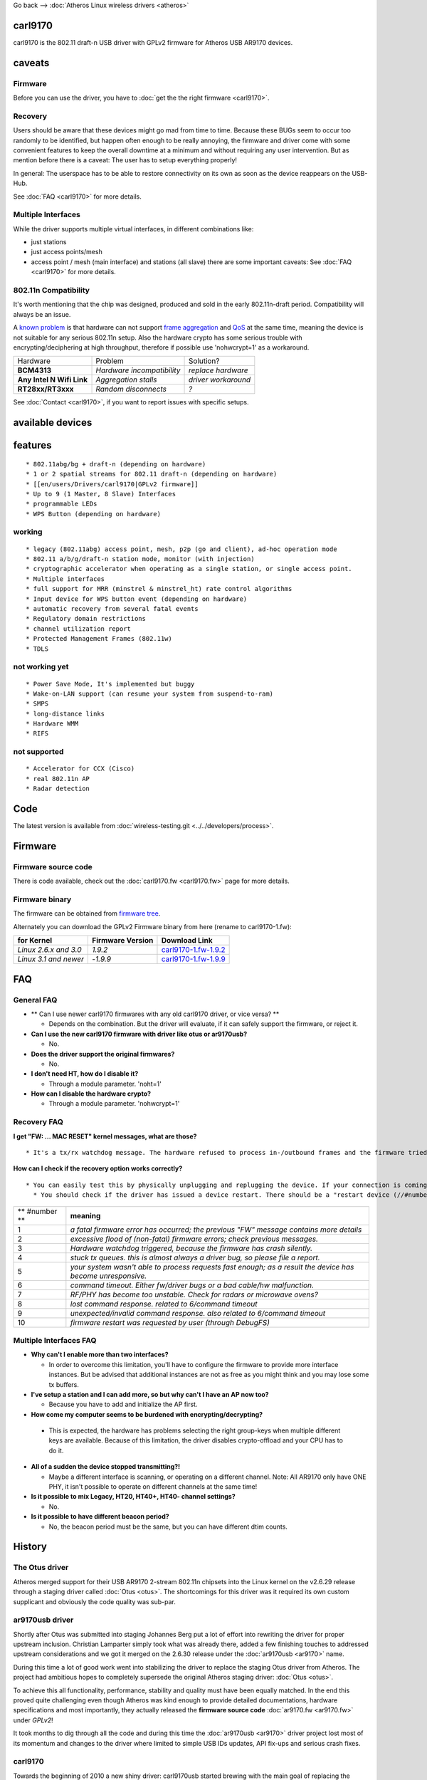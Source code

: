 Go back --> :doc:`Atheros Linux wireless drivers <atheros>`

carl9170
--------

carl9170 is the 802.11 draft-n USB driver with GPLv2 firmware for Atheros USB AR9170 devices.

caveats
-------

Firmware
~~~~~~~~

Before you can use the driver, you have to :doc:`get the the right firmware <carl9170>`.

Recovery
~~~~~~~~

Users should be aware that these devices might go mad from time to time. Because these BUGs seem to occur too randomly to be identified, but happen often enough to be really annoying, the firmware and driver come with some convenient features to keep the overall downtime at a minimum and without requiring any user intervention. But as mention before there is a caveat: The user has to setup everything properly!

In general: The userspace has to be able to restore connectivity on its own as soon as the device reappears on the USB-Hub.

See :doc:`FAQ <carl9170>` for more details.

Multiple Interfaces
~~~~~~~~~~~~~~~~~~~

While the driver supports multiple virtual interfaces, in different combinations like:

-  just stations
-  just access points/mesh
-  access point / mesh (main interface) and stations (all slave) there are some important caveats: See :doc:`FAQ <carl9170>` for more details.

802.11n Compatibility
~~~~~~~~~~~~~~~~~~~~~

It's worth mentioning that the chip was designed, produced and sold in the early 802.11n-draft period. Compatibility will always be an issue.

A `known problem <http://git.kernel.org/?p=linux/kernel/git/chr/carl9170fw.git;a=commitdiff;h=39be7dc384e0dd45dc36b4b517fd9fae874b06f0>`__ is that hardware can not support `frame aggregation <http://en.wikipedia.org/wiki/IEEE_802.11n-2009#Frame_aggregation>`__ and `QoS <http://en.wikipedia.org/wiki/Wireless_Multimedia_Extensions>`__ at the same time, meaning the device is not suitable for any serious 802.11n setup. Also the hardware crypto has some serious trouble with encrypting/deciphering at high throughput, therefore if possible use 'nohwcrypt=1' as a workaround.

.. list-table::

   - 

      - Hardware
      - Problem
      - Solution?
   - 

      - **BCM4313**
      - *Hardware incompatibility*
      - *replace hardware*
   - 

      - **Any Intel N Wifi Link**
      - *Aggregation stalls*
      - *driver workaround*
   - 

      - **RT28xx/RT3xxx**
      - *Random disconnects*
      - *?*

See :doc:`Contact <carl9170>`, if you want to report issues with specific setups.

available devices
-----------------

features
--------

::

     * 802.11abg/bg + draft-n (depending on hardware) 
     * 1 or 2 spatial streams for 802.11 draft-n (depending on hardware) 
     * [[en/users/Drivers/carl9170|GPLv2 firmware]] 
     * Up to 9 (1 Master, 8 Slave) Interfaces 
     * programmable LEDs 
     * WPS Button (depending on hardware) 

working
~~~~~~~

::

       * legacy (802.11abg) access point, mesh, p2p (go and client), ad-hoc operation mode 
       * 802.11 a/b/g/draft-n station mode, monitor (with injection) 
       * cryptographic accelerator when operating as a single station, or single access point. 
       * Multiple interfaces 
       * full support for MRR (minstrel & minstrel_ht) rate control algorithms 
       * Input device for WPS button event (depending on hardware) 
       * automatic recovery from several fatal events 
       * Regulatory domain restrictions 
       * channel utilization report 
       * Protected Management Frames (802.11w) 
       * TDLS 

not working yet
~~~~~~~~~~~~~~~

::

         * Power Save Mode, It's implemented but buggy 
         * Wake-on-LAN support (can resume your system from suspend-to-ram) 
         * SMPS 
         * long-distance links 
         * Hardware WMM 
         * RIFS 

not supported
~~~~~~~~~~~~~

::

           * Accelerator for CCX (Cisco) 
           * real 802.11n AP 
           * Radar detection 

Code
----

The latest version is available from :doc:`wireless-testing.git <../../developers/process>`.

.. _firmware-1:

Firmware
--------

Firmware source code
~~~~~~~~~~~~~~~~~~~~

There is code available, check out the :doc:`carl9170.fw <carl9170.fw>` page for more details.

Firmware binary
~~~~~~~~~~~~~~~

The firmware can be obtained from `firmware tree <http://git.kernel.org/?p=linux/kernel/git/firmware/linux-firmware.git>`__.

Alternately you can download the GPLv2 Firmware binary from here (rename to carl9170-1.fw):

.. list-table::

   - 

      - **for Kernel**
      - **Firmware Version**
      - **Download Link**
   - 

      - *Linux 2.6.x and 3.0*
      - *1.9.2*
      - `carl9170-1.fw-1.9.2 <carl9170-1.fw-1.9.2>`__
   - 

      - *Linux 3.1 and newer*
      - -*1.9.9*
      - `carl9170-1.fw-1.9.9 <carl9170-1.fw-1.9.9>`__

FAQ
---

General FAQ
~~~~~~~~~~~

-  \*\* Can I use newer carl9170 firmwares with any old carl9170 driver, or vice versa? \*\*

   -  Depends on the combination. But the driver will evaluate, if it can safely support the firmware, or reject it.

-  **Can I use the new carl9170 firmware with driver like otus or ar9170usb?**

   -  No.

-  **Does the driver support the original firmwares?**

   -  No.

-  **I don't need HT, how do I disable it?**

   -  Through a module parameter. 'noht=1'

-  **How can I disable the hardware crypto?**

   -  Through a module parameter. 'nohwcrypt=1'

Recovery FAQ
~~~~~~~~~~~~

**I get "FW: ... MAC RESET" kernel messages, what are those?**

::

                       * It's a tx/rx watchdog message. The hardware refused to process in-/outbound frames and the firmware tried to fix it. Even under //normal// conditions the message can be pop up from time to time. 

**How can I check if the recovery option works correctly?**

::

                         * You can easily test this by physically unplugging and replugging the device. If your connection is coming back, then you are done! If not, you have to find out how your distribution is doing network link hotplugging. **All of a sudden, the device stops working for a few seconds (but recovers)** 
                           * You should check if the driver has issued a device restart. There should be a "restart device (//#number//)" message in your system's logs. 

.. list-table::

   - 

      - \*\* #number \*\*
      - **meaning**
   - 

      - 1
      - *a fatal firmware error has occurred; the previous "FW" message contains more details*
   - 

      - 2
      - *excessive flood of (non-fatal) firmware errors; check previous messages.*
   - 

      - 3
      - *Hardware watchdog triggered, because the firmware has crash silently.*
   - 

      - 4
      - *stuck tx queues. this is almost always a driver bug, so please file a report.*
   - 

      - 5
      - *your system wasn't able to process requests fast enough; as a result the device has become unresponsive.*
   - 

      - 6
      - *command timeout. Either fw/driver bugs or a bad cable/hw malfunction.*
   - 

      - 7
      - *RF/PHY has become too unstable. Check for radars or microwave ovens?*
   - 

      - 8
      - *lost command response. related to 6/command timeout*
   - 

      - 9
      - *unexpected/invalid command response. also related to 6/command timeout*
   - 

      - 10
      - *firmware restart was requested by user (through DebugFS)*

Multiple Interfaces FAQ
~~~~~~~~~~~~~~~~~~~~~~~

-  **Why can't I enable more than two interfaces?**

   -  In order to overcome this limitation, you'll have to configure the firmware to provide more interface instances. But be advised that additional instances are not as free as you might think and you may lose some tx buffers.

-  **I've setup a station and I can add more, so but why can't I have an AP now too?**

   -  Because you have to add and initialize the AP first.

-   **How come my computer seems to be burdened with encrypting/decrypting?**

   -  This is expected, the hardware has problems selecting the right group-keys when multiple different keys are available. Because of this limitation, the driver disables crypto-offload and your CPU has to do it.

-  **All of a sudden the device stopped transmitting?!**

   -  Maybe a different interface is scanning, or operating on a different channel. Note: All AR9170 only have ONE PHY, it isn't possible to operate on different channels at the same time!

-  **Is it possible to mix Legacy, HT20, HT40+, HT40- channel settings?**

   -  No.

-  **Is it possible to have different beacon period?**

   -  No, the beacon period must be the same, but you can have different dtim counts.

History
-------

The Otus driver
~~~~~~~~~~~~~~~

Atheros merged support for their USB AR9170 2-stream 802.11n chipsets into the Linux kernel on the v2.6.29 release through a staging driver called :doc:`Otus <otus>`. The shortcomings for this driver was it required its own custom supplicant and obviously the code quality was sub-par.

ar9170usb driver
~~~~~~~~~~~~~~~~

Shortly after Otus was submitted into staging Johannes Berg put a lot of effort into rewriting the driver for proper upstream inclusion. Christian Lamparter simply took what was already there, added a few finishing touches to addressed upstream considerations and we got it merged on the 2.6.30 release under the :doc:`ar9170usb <ar9170>` name.

During this time a lot of good work went into stabilizing the driver to replace the staging Otus driver from Atheros. The project had ambitious hopes to completely supersede the original Atheros staging driver: :doc:`Otus <otus>`.

To achieve this all functionality, performance, stability and quality must have been equally matched. In the end this proved quite challenging even though Atheros was kind enough to provide detailed documentations, hardware specifications and most importantly, they actually released the **firmware source code** :doc:`ar9170.fw <ar9170.fw>` under *GPLv2*!

It took months to dig through all the code and during this time the :doc:`ar9170usb <ar9170>` driver project lost most of its momentum and changes to the driver where limited to simple USB IDs updates, API fix-ups and serious crash fixes.

.. _carl9170-1:

carl9170
~~~~~~~~

Towards the beginning of 2010 a new shiny driver: carl9170usb started brewing with the main goal of replacing the existing driver and making use of only open firmware.

It took 1 year, 5 months, 9 days since this merge of ar9170usb upstream to release carl9170 with upstream inclusion intentions.

The carl9170 driver actually ends up not only replacing but **superseding** the staging Otus driver.

Contact
-------

::

                                         * no special mailing list, use the [[en/developers/MailingLists|linux wireless list]] for development and firmware issues 
